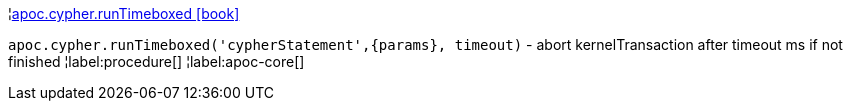 ¦xref::overview/apoc.cypher/apoc.cypher.runTimeboxed.adoc[apoc.cypher.runTimeboxed icon:book[]] +

`apoc.cypher.runTimeboxed('cypherStatement',\{params}, timeout)` - abort kernelTransaction after timeout ms if not finished
¦label:procedure[]
¦label:apoc-core[]
